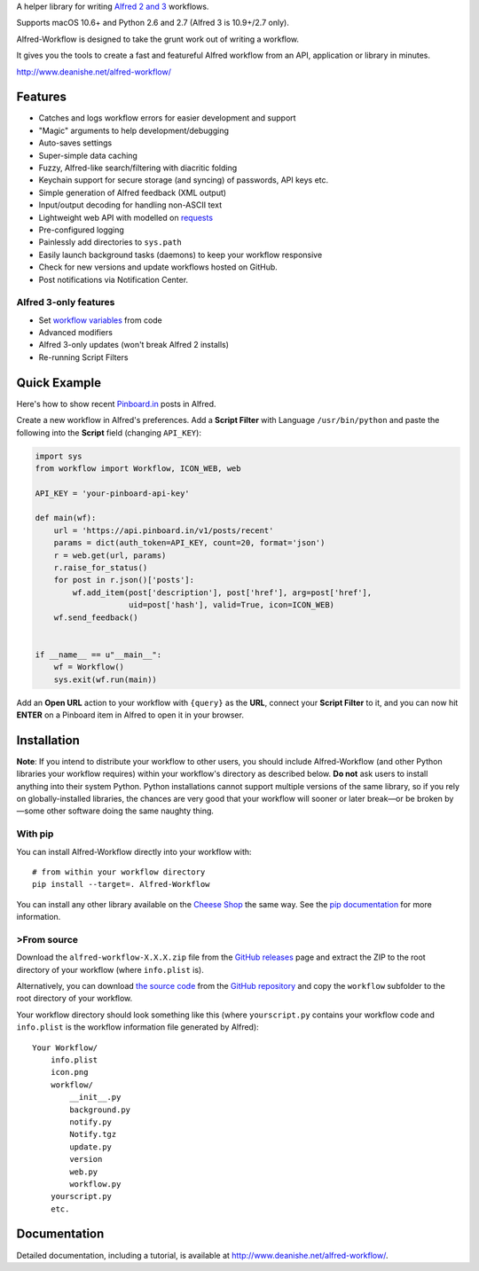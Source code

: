 A helper library for writing `Alfred 2 and 3`_ workflows.

Supports macOS 10.6+ and Python 2.6 and 2.7 (Alfred 3 is 10.9+/2.7 only).

Alfred-Workflow is designed to take the grunt work out of writing a workflow.

It gives you the tools to create a fast and featureful Alfred workflow from an API, application or library in minutes.

http://www.deanishe.net/alfred-workflow/


Features
========

* Catches and logs workflow errors for easier development and support
* "Magic" arguments to help development/debugging
* Auto-saves settings
* Super-simple data caching
* Fuzzy, Alfred-like search/filtering with diacritic folding
* Keychain support for secure storage (and syncing) of passwords, API keys etc.
* Simple generation of Alfred feedback (XML output)
* Input/output decoding for handling non-ASCII text
* Lightweight web API with modelled on `requests`_
* Pre-configured logging
* Painlessly add directories to ``sys.path``
* Easily launch background tasks (daemons) to keep your workflow responsive
* Check for new versions and update workflows hosted on GitHub.
* Post notifications via Notification Center.


Alfred 3-only features
----------------------

* Set `workflow variables`_ from code
* Advanced modifiers
* Alfred 3-only updates (won't break Alfred 2 installs)
* Re-running Script Filters


Quick Example
=============

Here's how to show recent `Pinboard.in <https://pinboard.in/>`_ posts
in Alfred.

Create a new workflow in Alfred's preferences. Add a **Script Filter** with
Language ``/usr/bin/python`` and paste the following into the **Script**
field (changing ``API_KEY``):


.. code-block:: python

    import sys
    from workflow import Workflow, ICON_WEB, web

    API_KEY = 'your-pinboard-api-key'

    def main(wf):
        url = 'https://api.pinboard.in/v1/posts/recent'
        params = dict(auth_token=API_KEY, count=20, format='json')
        r = web.get(url, params)
        r.raise_for_status()
        for post in r.json()['posts']:
            wf.add_item(post['description'], post['href'], arg=post['href'],
                        uid=post['hash'], valid=True, icon=ICON_WEB)
        wf.send_feedback()


    if __name__ == u"__main__":
        wf = Workflow()
        sys.exit(wf.run(main))


Add an **Open URL** action to your workflow with ``{query}`` as the **URL**,
connect your **Script Filter** to it, and you can now hit **ENTER** on a
Pinboard item in Alfred to open it in your browser.


Installation
============

**Note**: If you intend to distribute your workflow to other users, you
should include Alfred-Workflow (and other Python libraries your workflow
requires) within your workflow's directory as described below. **Do not**
ask users to install anything into their system Python. Python installations
cannot support multiple versions of the same library, so if you rely on
globally-installed libraries, the chances are very good that your workflow
will sooner or later break—or be broken by—some other software doing the
same naughty thing.


With pip
--------

You can install Alfred-Workflow directly into your workflow with::

    # from within your workflow directory
    pip install --target=. Alfred-Workflow

You can install any other library available on the `Cheese Shop`_ the
same way. See the `pip documentation`_ for more information.


>From source
-----------

Download the ``alfred-workflow-X.X.X.zip`` file from the `GitHub releases`_
page and extract the ZIP to the root directory of your workflow (where
``info.plist`` is).

Alternatively, you can download `the source code`_ from the `GitHub repository`_
and copy the ``workflow`` subfolder to the root directory of your workflow.

Your workflow directory should look something like this (where
``yourscript.py`` contains your workflow code and ``info.plist`` is
the workflow information file generated by Alfred)::

    Your Workflow/
        info.plist
        icon.png
        workflow/
            __init__.py
            background.py
            notify.py
            Notify.tgz
            update.py
            version
            web.py
            workflow.py
        yourscript.py
        etc.


Documentation
=============

Detailed documentation, including a tutorial, is available at
http://www.deanishe.net/alfred-workflow/.

.. _v2 branch: https://github.com/deanishe/alfred-workflow/tree/v2
.. _requests: http://docs.python-requests.org/en/latest/
.. _Alfred 2 and 3: http://www.alfredapp.com/
.. _GitHub releases: https://github.com/deanishe/alfred-workflow/releases
.. _the source code: https://github.com/deanishe/alfred-workflow/archive/master.zip
.. _GitHub repository: https://github.com/deanishe/alfred-workflow
.. _Cheese Shop: https://pypi.python.org/pypi
.. _pip documentation: https://pip.pypa.io/en/latest/
.. _workflow variables: http://www.deanishe.net/alfred-workflow/user-manual/workflow-variables.html


